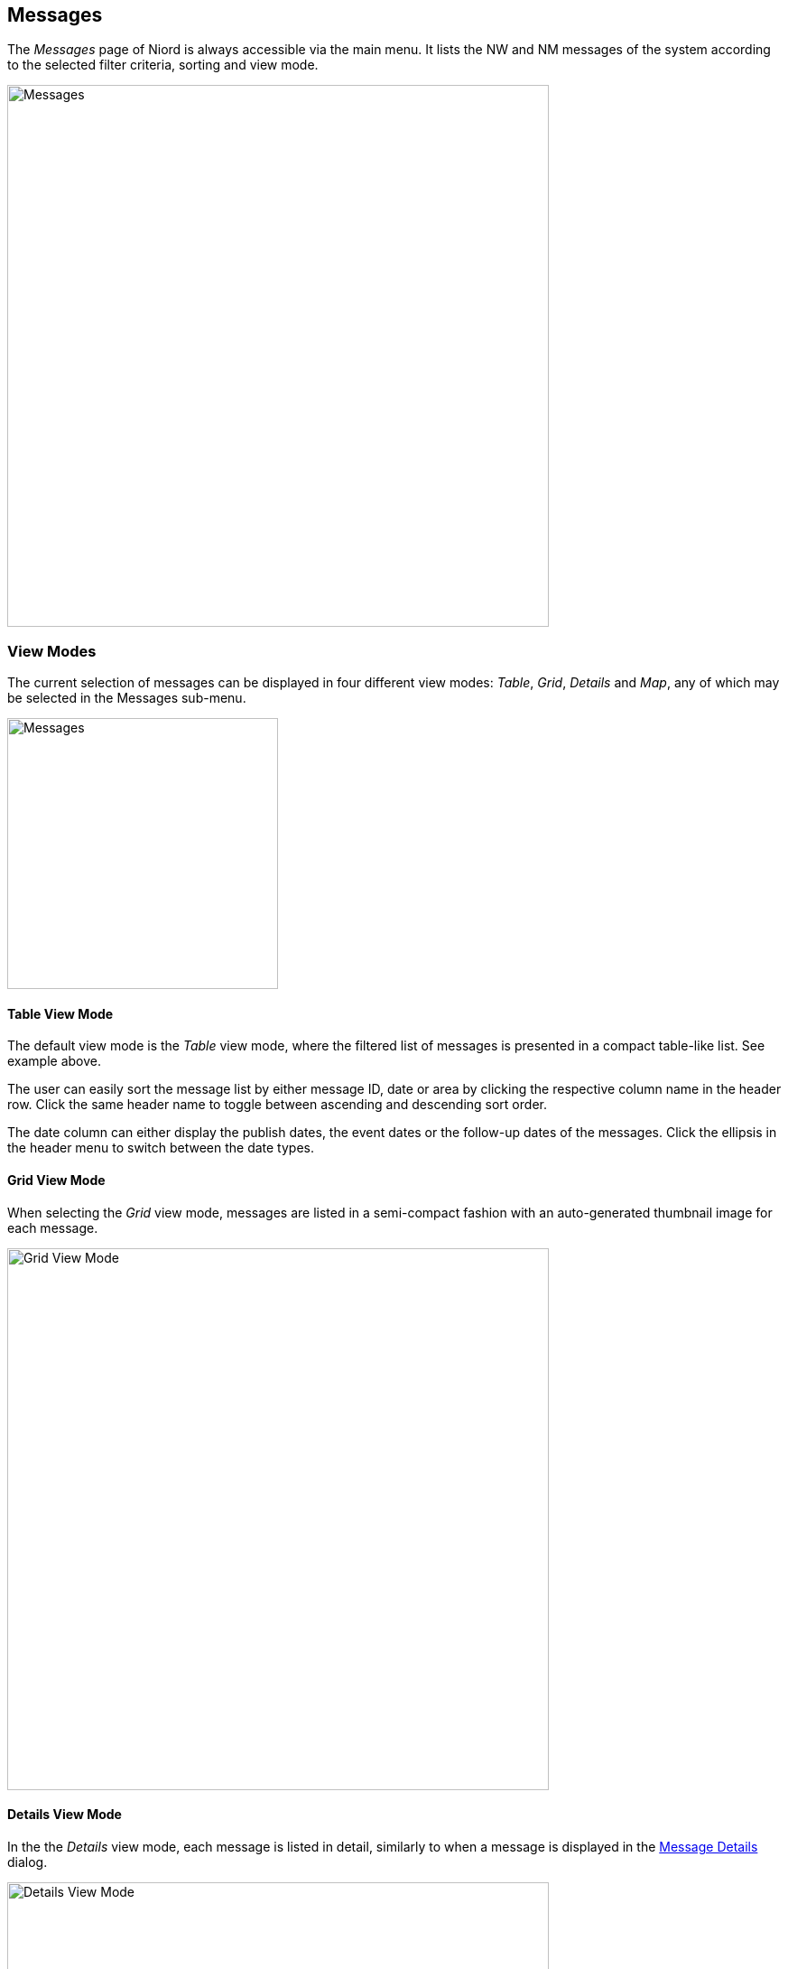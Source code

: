 
:imagesdir: images

== Messages

The _Messages_ page of Niord is always accessible via the main menu. It lists the NW and NM
messages of the system according to the selected filter criteria, sorting and view mode.

image::Messages.png[Messages, 600]

=== View Modes

The current selection of messages can be displayed in four different view modes:
_Table_, _Grid_, _Details_ and _Map_, any of which may be selected in the
Messages sub-menu.

image::ViewModes.png[Messages, 300]

==== Table View Mode

The default view mode is the _Table_ view mode, where the filtered list of messages is
presented in a compact table-like list. See example above.

The user can easily sort the message list by either message ID, date or area by clicking
the respective column name in the header row. Click the same header name to toggle
between ascending and descending sort order.

The date column can either display the publish dates, the event dates or the follow-up dates
of the messages. Click the ellipsis in the header menu to switch between the date types.

==== Grid View Mode

When selecting the _Grid_ view mode, messages are listed in a semi-compact fashion with an
auto-generated thumbnail image for each message.

image::GridViewMode.png[Grid View Mode, 600]

==== Details View Mode

In the the _Details_ view mode, each message is listed in detail, similarly to when
a message is displayed in the <<Message Details>> dialog.

image::DetailsViewMode.png[Details View Mode, 600]

==== Map View Mode

In the _Map_ view mode, all messages are displayed in a map. The list of messages will always be
filtered according to the current bounding box of the map.

There is a _Search Result_ panel in the top-left part of the map which contains a compact textual listing
of the current set of messages.
By default, this panel is collapsed, but the user may click the toggle-expand/collapse button in the
panel header to show/hide the message list.

image::MapViewMode.png[Map View Mode, 600]


=== Message Selection

Irrespective of the view mode, each message of a messages list can be _selected_ by clicking
the image:SelectionButton.png[Selection, 20] selection icon. And de-selected by clicking the icon again.

The current message selection is available at the _Selection_ sub-page:

image::MessageSelection.png[Message Selection, 600]

The selection list is persistent throughout the browser session, in the sense that you can
perform multiple message searches, and thus build up the selection list as appropriate.

The purpose of supporting message selection, is to be able to perform certain actions on a
more specific set of messages than those matching the current filtering criteria.
Actions that can be applied to a selected set of messages include printing PDF reports,
sending e-mails with messages, assigning messages to (and removing from) message tags, etc.
These actions are detailed in the <<Message Actions>> section.

=== Message Filtering

When a user first enters the _Messages_ page, the default set of messages being displayed consists
of all published (in-force) messages associated with the currently selected domain.

The way to search for other types of messages is by applying a combination of message filters,
available from the _Filter_ menu:

image::MessageFiltering.png[Message Filtering, 600]

Whenever a message filter is updated, the resulting list of messages will automatically be updated,
and also, the address (URL) of the browser will be updated, so that you can in effect bookmark a specific
message filter.

The filters will be detailed individually below.

==== Domain Filter ====

image::MessageFilterDomain.png[Domain Filter, 240]

The _Domain_ filter allows the user to search messages of another domain without switching the current
domain selection. This is very useful, if you e.g. wish to base a new Notice to Mariner on a copy of
an existing Navigational Warning.

As an important security constraint, when filtering on messages from a different domain only
public messages will be included in the search result.
Public messages are those whose status are either _Published_, _Cancelled_ or _Expired_.

==== Message Series Filter ====

image::MessageFilterSeries.png[Mesage Series, 400]

The messages of a domain will always be associated with a _message series_ of that domain, which e.g.
defines the message ID naming and numbering scheme, etc. As an example, an "NW" domain might
have separate message series for local and coastal navigational warnings.

When applying the _Message Series_ filter, the user gets to select which message series of the current
domain to show messages for.

If a domain filter has been applied, as described in the previous section, the user can filter by the
message series of that domain instead.

==== Text Filter ====

image::MessageFilterText.png[Text, 400]

The _Text_ allows the user to filter across all textual contents of a message, i.e. message title,
details, areas, categories, charts, ID, etc.

The text filter supports a Google-like syntax, as described below:

[cols="30,70",options="header"]
|===
|Type|Description

|"light buoy"|Use quotes to filter on exact sentence matches.

|+light -buoy|Use + for terms that must be included and - for terms that must be excluded.

|Københa*|Use * for partial term matches.
|===

==== Type Filter ====

image::MessageFilterType.png[Type, 400]

The _Type_ filter allows the user to filter on one or more message types.

If the current domain supports Navigational Warnings, the types include _Local_, _Coastal_,
_Subarea_ and _Navarea_. Depending on the system configuration of the domain, only a subset
of these types may be available.

If the current domain supports Notices to Mariners, the types include _Preliminary_, _Temporary_,
_Permanent_ and _Miscellaneous_. Depending on the system configuration of the domain, only a subset
of these types may be available.

==== Status Filter ====

image::MessageFilterStatus.png[Status, 400]

By default, the _Messages_ page will display all published (in-force) messages of the current domain.
The _Status_ filter allows the user to select any combination of statuses to filter on.

As an important security constraint, only users with the _editor_ (or _admin_ or _sysadmin_) role
can filter on all statuses.

Users with a _User_ role, or indeed, users that have not logged in, can only filter on public statuses,
defined as either _Published_, _Cancelled_ or _Expired_.

==== Tag Filter ====

image::MessageFilterTag.png[Tag, 400]

_Message Tags_ plays an important role in Niord, as they may be used to persistently group
sets of messages. A more detailed description can be found in the <<Message Tags>> section.

The _Tags_ filter can be used to filter the search result to messages belonging to on one or more message tags.
Clicking the image:TagButton.png[Tag, 20] button will open the Message Tag dialog,
for easy selection of message tags.

==== Publication Filter ====

image::MessageFilterPublication.png[Publication, 400]

Niord allows administrators to define _publications_ such as weekly Notices to Mariners digests.
These publications are based on lists of messages. The _Publication_ filter thus allows the user
to filter on messages belonging to one or more publications.

==== User Filter ====

image::MessageFilterUser.png[User, 400]

The _User_ filter allows the user to filter messages on any of the registered users in Niord, and
whether the selected user originally created a message, has ever updated a message, or indeed, is the
last person to edit the message.

==== Comments Filter ====

image::MessageFilterComments.png[Comments, 400]

The process of composing a new NW or NM message often involves multiple users that write up the message
and proof-read it. To aid this process, users may submit new _comments_ to a message,
and acknowledge existing comments.

The _Comments_ filter allows the user to filter on messages with different types of comments, such as
comments that the user has submitted, unacknowledged comments, and unacknowledged comments by the current user.

==== Reference Filter ====

image::MessageFilterReference.png[Reference, 400]

A message may be associated with a list of _references_ to other messages. The references are typed to
indicate if the message e.g. represents a "cancellation" of the referenced message, an "updated repetition",
and so forth.

The _Reference_ filter allows the user to search messages by reference hierarchies. The filter consists of
a _message ID_ field and a numeric _Level_ field.

The message specified by the message ID will be the base message of the filter. With a level set to "0"
only that particular message will be in the search result.

If the level is "1", all messages directly referencing the base message or directly referenced from the base
message will be included.

If the level is "2", all messages referencing any of the level "1" messages or referenced from any of
the level "1" messages will be included.

And so forth...

==== Chart Filter ====

image::MessageFilterChart.png[Chart, 400]

The _Chart_ filter allows the user to filter on messages that are associated with any of a list
of sea charts.

==== Area Filter ====

image::MessageFilterArea.png[Area, 400]

Areas are defined in a hierarchical tree by administrators.

The _Area_ filter allows the user to filter on messages that are associated with any of a list
of areas including s-areas of the selected areas.

==== Category Filter ====

image::MessageFilterCategory.png[Category, 400]

Categories are defined in a hierarchical tree by administrators.

The _Category_ filter allows the user to filter on messages that are associated with any of a list
of categories including sub-categories of the selected categories.

==== Date Filter ====

image::MessageFilterDate.png[Date, 400]

The _Date_ filter allows the user to filter on date ranges.
The date type menu has the following options:

[cols="30,70",options="header"]
|===
|Date Type|Description

|Publish Date|The publish date interval of a message must overlap the specified date interval.

|Publish From|The message must have been published within the specified date interval.

|Event Dates|The event date intervals of a message must overlap the specified date interval.

|Created Date|The message must have been created within the specified date interval.

|Last Updated Date|The message must have been last updated within the specified date interval.

|===

==== Clear Filter ====

The _Clear Filter_ function of the _Filter_ menu will clear any current filter.


==== Save Filter ====

The _Save Filter_ function of the _Filter_ menu will allow the user to save often-used filter
combinations.

These saved filters will appear at the top of the _Filter_ menu for easy access.


=== Message Actions

The _Action_ menu lists the operations that can be performed on the current list of messages, or the
current selection of messages.

The number of actions present in the menu depends on whether any messages are currently selected, and
whether the user is an editor or administrator.

image::MessageActions.png[Message Actions, 600]

The actions will be detailed individually below.

[#print-messages]
==== Print Action ====

image::PrintDialog.png[Print Dialog, 300]

Enacting "Print..." will print the current message list. The print dialog allows
the user to adjust page size and direction.

More importantly, it allows the user to select a print report from the _Report_ menu.
The set of available reports and their design is configured by a system administrator
on a per-domain basis.

All domains include a "Standard" and a "Draft" report. The "Standard" report will print all
details of the messages. The "Draft" report will print all language variants of all
messages including additional fields, that makes the report useful for e.g. proof
reading messages.

Additionally, a domain for Notices to Mariners will typically include reports for
printing the NM list as a weekly NM digest, and a report for printing the
active T&P messages.

==== Print Selection Action ====

Similar to the <<print-messages>>, except that only the current selection of messages get printed.

==== E-mail Selection Action ====

image::MailDialog.png[Email Dialog, 400]

The _E-mail Selection_ action is only available when one or more messages have been selected.
A dialog will prompt the user to fill out the recipient, email subject and an optional message
to the recipients.

When clicking _Send Mail_, a mail is constructed and sent along, that contains the details
of the currently selected messages.

The function can be useful when e.g. following up on the work described in a Notice to Mariner.

==== Add Selection to Tag Action ====

The _Add Selection to Tag_ action is only available when one or more messages have been selected.

It will open the Message Tag Dialog and allow the user to select a message tag the
currently selected messages should be added to.

Message Tags are described in detail in the <<Message Tags>> section.

==== Remove Selection from Tag Action ====

The _Remove Selection from Tag_ action is only available when one or more messages have been selected.

It will open the Message Tag Dialog and allow the user to select a message tag the
currently selected messages should be removed from.

Message Tags are described in detail in the <<Message Tags>> section.

==== Select All Action ====

Will select all messages in the message list. Please refer to the <<Message Selection>> section.

==== Clear Selection Action ====

Will clear the current message selection. Please refer to the <<Message Selection>> section.

[#compare-messages]
==== Compare Action ====

image::ComparisonDialog.png[Message Comparison Dialog, 600]

The _Compare_ action is only available when precisely two messages have been selected.

The _Message 1_ and _Message 2_ fields allows the user to specify the ID of the two messages
to compare. The ID may either be the _short ID_ of the message (e.g. "NM-077-16") or
the UID of the message (a system-specific UID that all messages have,
even unpublished messages).

Next, the user may toggle between which language variant to compare.

By default, the details of the two selected messages are displayed side-by-side (see above).
Alternatively, the user can choose to display the textual changes between the messages:

image::ComparisonDialogChanges.png[Message Comparison Changes, 500]

Colour-coding is used to flag additions (green) a deletions (red) between the two messages.

Lastly, the use can choose to inspect the changes of the underlying message data:

image::ComparisonDialogData.png[Message Comparison Data, 500]

The data-comparison function is somewhat specialized, but also incredible useful, and
targeted advanced users. Color coding is again applied to flag changed data (yellow),
added data (green) and removed data (red) between the two messages.

==== Export Action ====

Enacting the _Export_ action, will export the current message list as a zip-archive.
The exported zip-archive has a format that is compatible with the _Import_ function
which is only available to administrators.

The exported data will include any files attached to the messages (used primarily by
Notices to Mariners).

==== Export Selection Action ====

The _Export Selection_ action is analogous to the <<Export Action>> except that
it only exports the currently selected list of messages.

==== Import Action ====

image::ImportDialog.png[Message Import Dialog, 400]

The _Import_ action is only available to administrators, as it is quite advanced and disruptive.
It imports a zip-archive, as generated by the <<Export Action>>.

The Import dialog options allows the administrator to adjust the behaviour of the import.

[cols="30,70",options="header"]
|===
|Setting|Description

|UID Handling | Either choose to assign new UIDs to the imported messages or preserve the UID of
the imported messages, but ignore messages that have UIDs that already exist in the system.

|Status Handling | Either force all imported messages to have a _Draft_ status, or preserve
their exported status.

|Base Data Handling | If the imported messages reference base data (e.g. areas, categories or
sea charts) that does not exist in the system, either create the base data, or ignore it.

|Message Series Handling | Either choose to preserve the message series of an imported message
(if it is valid for the current domain), or force imported messages to use the
specified message series.

|Tag | If a message tag is specified, all imported messages will be assigned to it.

|===

==== Update Selection Status Action ====

image::StatusUpdateDialog.png[Status Update Dialog, 600]

The _Update Selection Status_ action is only available to administrators, and only if one or more
messages have been selected.

The operation allows the administrator to perform bulk-updates of message statuses, that
you can normally only perform message-by-message on the Editor Status page.

For all the selected messages, there is a _New Status_ menu where the administrator can select
any of the valid status transitions.

All status changes are applied when the "Save Changes" button is clicked.

==== Sort Area Action ====

image::SortMessagesDialog.png[Sort Messages by Area Dialog, 600]

The _Sort Area_ action allows the user to perform fine-grained persistent sorting
of the messages of a certain area.

An alternative way of accessing the _Sort Area_ dialog is by clicking the "Sort..." link
next to the area name in the message list (when the messages area sorted by area):

image::SortAreaLink.png[Sort Messages by Area Link, 300]

The sorting of messages by area is a fairly advanced topic. By default, messages adheres to
the sorting of the area tree, as defined by an administrator:

image::AreaTree.png[Sample Area Tree, 200, float=left]

In this example, "Denmark" is sorted before "Faroe Islands", and within "Denmark", "The Baltic Sea"
is sorted before "The Sound", etc.

However, it is possible to adjust this sorting administratively. So, for instance, all messages
associated with "The Baltic Sea" or any of its sub-areas will be sorted clockwise around
the position 54° 30'N - 012° 00'E starting at a bearing of 180°.

Similarly, all messages associated with "The Sound" or any of its sub-areas will be
sorted North-to-South.

And so forth...

This automated sorting of messages by area can then be overridden manually by using
the _Sort Area_ action.
Once an area has been selected, all the messages of the area can be re-arranged by dragging a
message to its proper position using the image:DragHandle.png[Drag Handle, 20] drag handle.

==== Message List Sort Selection ====

The last four items of the _Action_ menu let the user select which message field to sort by.
This include: _Area_, _ID_, _Event Dates_, _Publish Date_ and _Follow-up Date_.

Choosing the same sort field multiple times, will toggle between ascending and descending order.

A small arrow will indicate the current sort field and whether ascending or descending order
is used.

=== Message Details ===

image::MessageDetailsDialog.png[Message Details Dialog, 600]

Messages on the _Messages_ page can be inspected in the _Message Details Dialog_.

Depending on the current view mode, the user clicks the message title, the message thumbnail icon,
or the message map symbol to open the details dialog.

In the top of the details dialog, the user can inspect the message positions and areas on a map.
Below that, the textual details of the message is presented.
Bottommost, a row of buttons allows the user to navigate the previous/next message in the list,
to select or de-select the message, and an action menu with message-specific actions.

If the user clicks on a referenced message in the message details, the clicked message will be
presented instead, and the previous/next navigation buttons will change to a "Back" history button.

The _Action_ menu will contain _Edit_ and _Copy_ actions, along with some of the actions detailed
in the _Message Actions_ section that are message specific.

=== Message Tags ===

image::MessageTagsDialog.png[Message Tags Dialog, 600]

_Message Tags_ plays an important role in Niord, as they may be used to persistently group
and name sets of messages.

The _Message Tags_ are used many places, such as in the <<Tag Filter>>, the <<Import Action>> and
the Publications maintained by administrators.
Everywhere tags can be selected, the user may click the image:TagButton.png[Tag, 20]
button to open the Message Tag dialog.

Message tags can be either _Private_, _Domain_-specific or _Public_. The _Private_ tags
can only be managed and used by the user that created them, the _Domain_ tags can be
maintained and used within the domain they belong to, and the _Public_ tags are available
to all domains.

Tags can also be time-limited. When the user creates a new tag, she can specify an expiry
date of the tag, after which, the tag (but not the associated messages) will be deleted
automatically.

Furthermore, a message tag can be locked or unlocked.
As an example, the message tag used to group the NM messages of a weekly
Notices to Mariners publication, should not be modified once the the digest has been published.
Hence, editors should not be allowed to add or remove messages to and from the message tag.
And this will be prevented by locking the message tag.
Only administrators can unlock a locked message tag.

